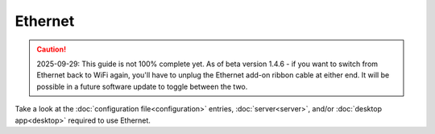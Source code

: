 Ethernet
********

.. todo:: This page is still work-in-progress.

.. caution:: 2025-09-29: This guide is not 100% complete yet. As of beta version 1.4.6 - if you want to switch from Ethernet back to WiFi again, you'll have to unplug the Ethernet add-on ribbon cable at either end. It will be possible in a future software update to toggle between the two.

Take a look at the :doc:`configuration file<configuration>` entries, :doc:`server<server>`, and/or :doc:`desktop app<desktop>` required to use Ethernet.
